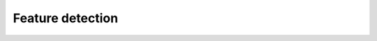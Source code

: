 **********************************************************************
Feature detection
**********************************************************************

.. py:data:: pygit2.features

   This variable contains a combination of `GIT_FEATURE_*` flags,
   indicating which features a particular build of libgit2 supports.
